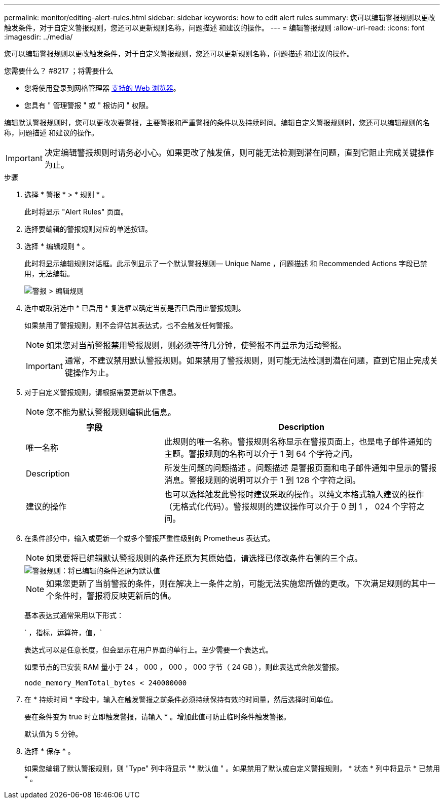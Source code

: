---
permalink: monitor/editing-alert-rules.html 
sidebar: sidebar 
keywords: how to edit alert rules 
summary: 您可以编辑警报规则以更改触发条件，对于自定义警报规则，您还可以更新规则名称，问题描述 和建议的操作。 
---
= 编辑警报规则
:allow-uri-read: 
:icons: font
:imagesdir: ../media/


[role="lead"]
您可以编辑警报规则以更改触发条件，对于自定义警报规则，您还可以更新规则名称，问题描述 和建议的操作。

.您需要什么？ #8217 ；将需要什么
* 您将使用登录到网格管理器 xref:../admin/web-browser-requirements.adoc[支持的 Web 浏览器]。
* 您具有 " 管理警报 " 或 " 根访问 " 权限。


编辑默认警报规则时，您可以更改次要警报，主要警报和严重警报的条件以及持续时间。编辑自定义警报规则时，您还可以编辑规则的名称，问题描述 和建议的操作。


IMPORTANT: 决定编辑警报规则时请务必小心。如果更改了触发值，则可能无法检测到潜在问题，直到它阻止完成关键操作为止。

.步骤
. 选择 * 警报 * > * 规则 * 。
+
此时将显示 "Alert Rules" 页面。

. 选择要编辑的警报规则对应的单选按钮。
. 选择 * 编辑规则 * 。
+
此时将显示编辑规则对话框。此示例显示了一个默认警报规则— Unique Name ，问题描述 和 Recommended Actions 字段已禁用，无法编辑。

+
image::../media/alert_rules_edit_rule.png[警报 > 编辑规则]

. 选中或取消选中 * 已启用 * 复选框以确定当前是否已启用此警报规则。
+
如果禁用了警报规则，则不会评估其表达式，也不会触发任何警报。

+

NOTE: 如果您对当前警报禁用警报规则，则必须等待几分钟，使警报不再显示为活动警报。

+

IMPORTANT: 通常，不建议禁用默认警报规则。如果禁用了警报规则，则可能无法检测到潜在问题，直到它阻止完成关键操作为止。

. 对于自定义警报规则，请根据需要更新以下信息。
+

NOTE: 您不能为默认警报规则编辑此信息。

+
[cols="1a,2a"]
|===
| 字段 | Description 


 a| 
唯一名称
 a| 
此规则的唯一名称。警报规则名称显示在警报页面上，也是电子邮件通知的主题。警报规则的名称可以介于 1 到 64 个字符之间。



 a| 
Description
 a| 
所发生问题的问题描述 。问题描述 是警报页面和电子邮件通知中显示的警报消息。警报规则的说明可以介于 1 到 128 个字符之间。



 a| 
建议的操作
 a| 
也可以选择触发此警报时建议采取的操作。以纯文本格式输入建议的操作（无格式化代码）。警报规则的建议操作可以介于 0 到 1 ， 024 个字符之间。

|===
. 在条件部分中，输入或更新一个或多个警报严重性级别的 Prometheus 表达式。
+

NOTE: 如果要将已编辑默认警报规则的条件还原为其原始值，请选择已修改条件右侧的三个点。

+
image::../media/alert_rules_edit_revert_to_default.png[警报规则：将已编辑的条件还原为默认值]

+

NOTE: 如果您更新了当前警报的条件，则在解决上一条件之前，可能无法实施您所做的更改。下次满足规则的其中一个条件时，警报将反映更新后的值。

+
基本表达式通常采用以下形式：

+
` ，指标，运算符，值，`

+
表达式可以是任意长度，但会显示在用户界面的单行上。至少需要一个表达式。

+
如果节点的已安装 RAM 量小于 24 ， 000 ， 000 ， 000 字节（ 24 GB ），则此表达式会触发警报。

+
`node_memory_MemTotal_bytes < 240000000`

. 在 * 持续时间 * 字段中，输入在触发警报之前条件必须持续保持有效的时间量，然后选择时间单位。
+
要在条件变为 true 时立即触发警报，请输入 * 。增加此值可防止临时条件触发警报。

+
默认值为 5 分钟。

. 选择 * 保存 * 。
+
如果您编辑了默认警报规则，则 "Type" 列中将显示 "* 默认值 " 。如果禁用了默认或自定义警报规则， * 状态 * 列中将显示 * 已禁用 * 。


